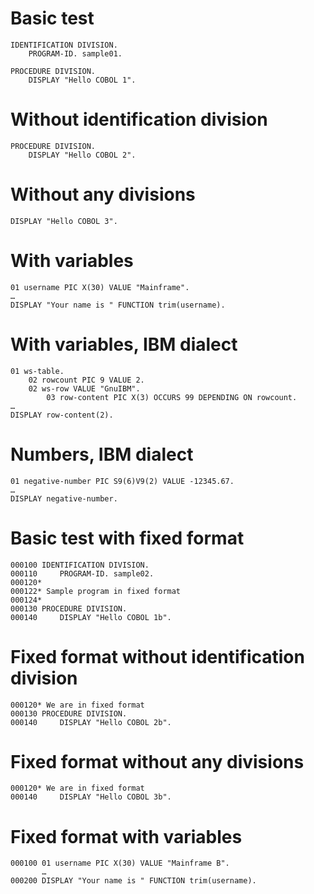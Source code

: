 #+OPTIONS: ^:nil

* Basic test
:PROPERTIES:
:ID:       79d9792d-d100-4b69-9925-16088e1e8eff
:END:
#+source: basic
#+begin_src cobol :results silent
IDENTIFICATION DIVISION.
    PROGRAM-ID. sample01.

PROCEDURE DIVISION.
    DISPLAY "Hello COBOL 1".
#+end_src

* Without identification division
:PROPERTIES:
:ID:       5e245d78-e831-4d73-9eee-4269bbc970c3
:END:
#+source: basic
#+begin_src cobol :results silent
PROCEDURE DIVISION.
    DISPLAY "Hello COBOL 2".
#+end_src

* Without any divisions
:PROPERTIES:
:ID:       ca5ee15f-7247-4d70-9de2-c433d527e0f7
:END:
#+source: basic
#+begin_src cobol :results silent
DISPLAY "Hello COBOL 3".
#+end_src

* With variables
:PROPERTIES:
:ID:       b670f46a-e6c1-42b8-b1b2-47c44f0372c2
:END:
#+source: basic
#+begin_src cobol :results silent
01 username PIC X(30) VALUE "Mainframe".
…
DISPLAY "Your name is " FUNCTION trim(username).
#+end_src

* With variables, IBM dialect
:PROPERTIES:
:ID:       8b8d8ce7-7198-4cd0-a974-7ce4a92287b3
:END:
#+source: basic
#+begin_src cobol :results silent :dialect ibm
01 ws-table.
    02 rowcount PIC 9 VALUE 2.
    02 ws-row VALUE "GnuIBM".
        03 row-content PIC X(3) OCCURS 99 DEPENDING ON rowcount.
…
DISPLAY row-content(2).
#+end_src

* Numbers, IBM dialect
:PROPERTIES:
:ID:       4aaa24ff-1e49-498f-a68d-46460962e10f
:END:
#+source: basic
#+begin_src cobol :results silent :dialect ibm
01 negative-number PIC S9(6)V9(2) VALUE -12345.67.
…
DISPLAY negative-number.
#+end_src

* Basic test with fixed format
:PROPERTIES:
:ID:       4a3eeb0a-6dff-40a2-b560-69197b31c5cd
:END:
#+source: basic
#+begin_src cobol :results silent :source-format fixed
000100 IDENTIFICATION DIVISION.
000110     PROGRAM-ID. sample02.
000120*
000122* Sample program in fixed format
000124*
000130 PROCEDURE DIVISION.
000140     DISPLAY "Hello COBOL 1b".
#+end_src

* Fixed format without identification division
:PROPERTIES:
:ID:       201d4878-ef70-48b9-ba2b-d4347bce1a62
:END:
#+source: basic
#+begin_src cobol :results silent :source-format fixed
000120* We are in fixed format
000130 PROCEDURE DIVISION.
000140     DISPLAY "Hello COBOL 2b".
#+end_src

* Fixed format without any divisions
:PROPERTIES:
:ID:       7ac5d279-cc51-47f3-8344-77657c53d74e
:END:
#+source: basic
#+begin_src cobol :results silent :source-format fixed
000120* We are in fixed format
000140     DISPLAY "Hello COBOL 3b".
#+end_src

* Fixed format with variables
:PROPERTIES:
:ID:       d0b4e2cf-f4df-4a01-9431-0731aaf74a25
:END:
#+source: basic
#+begin_src cobol :results silent :source-format fixed
000100 01 username PIC X(30) VALUE "Mainframe B".
       …
000200 DISPLAY "Your name is " FUNCTION trim(username).
#+end_src
